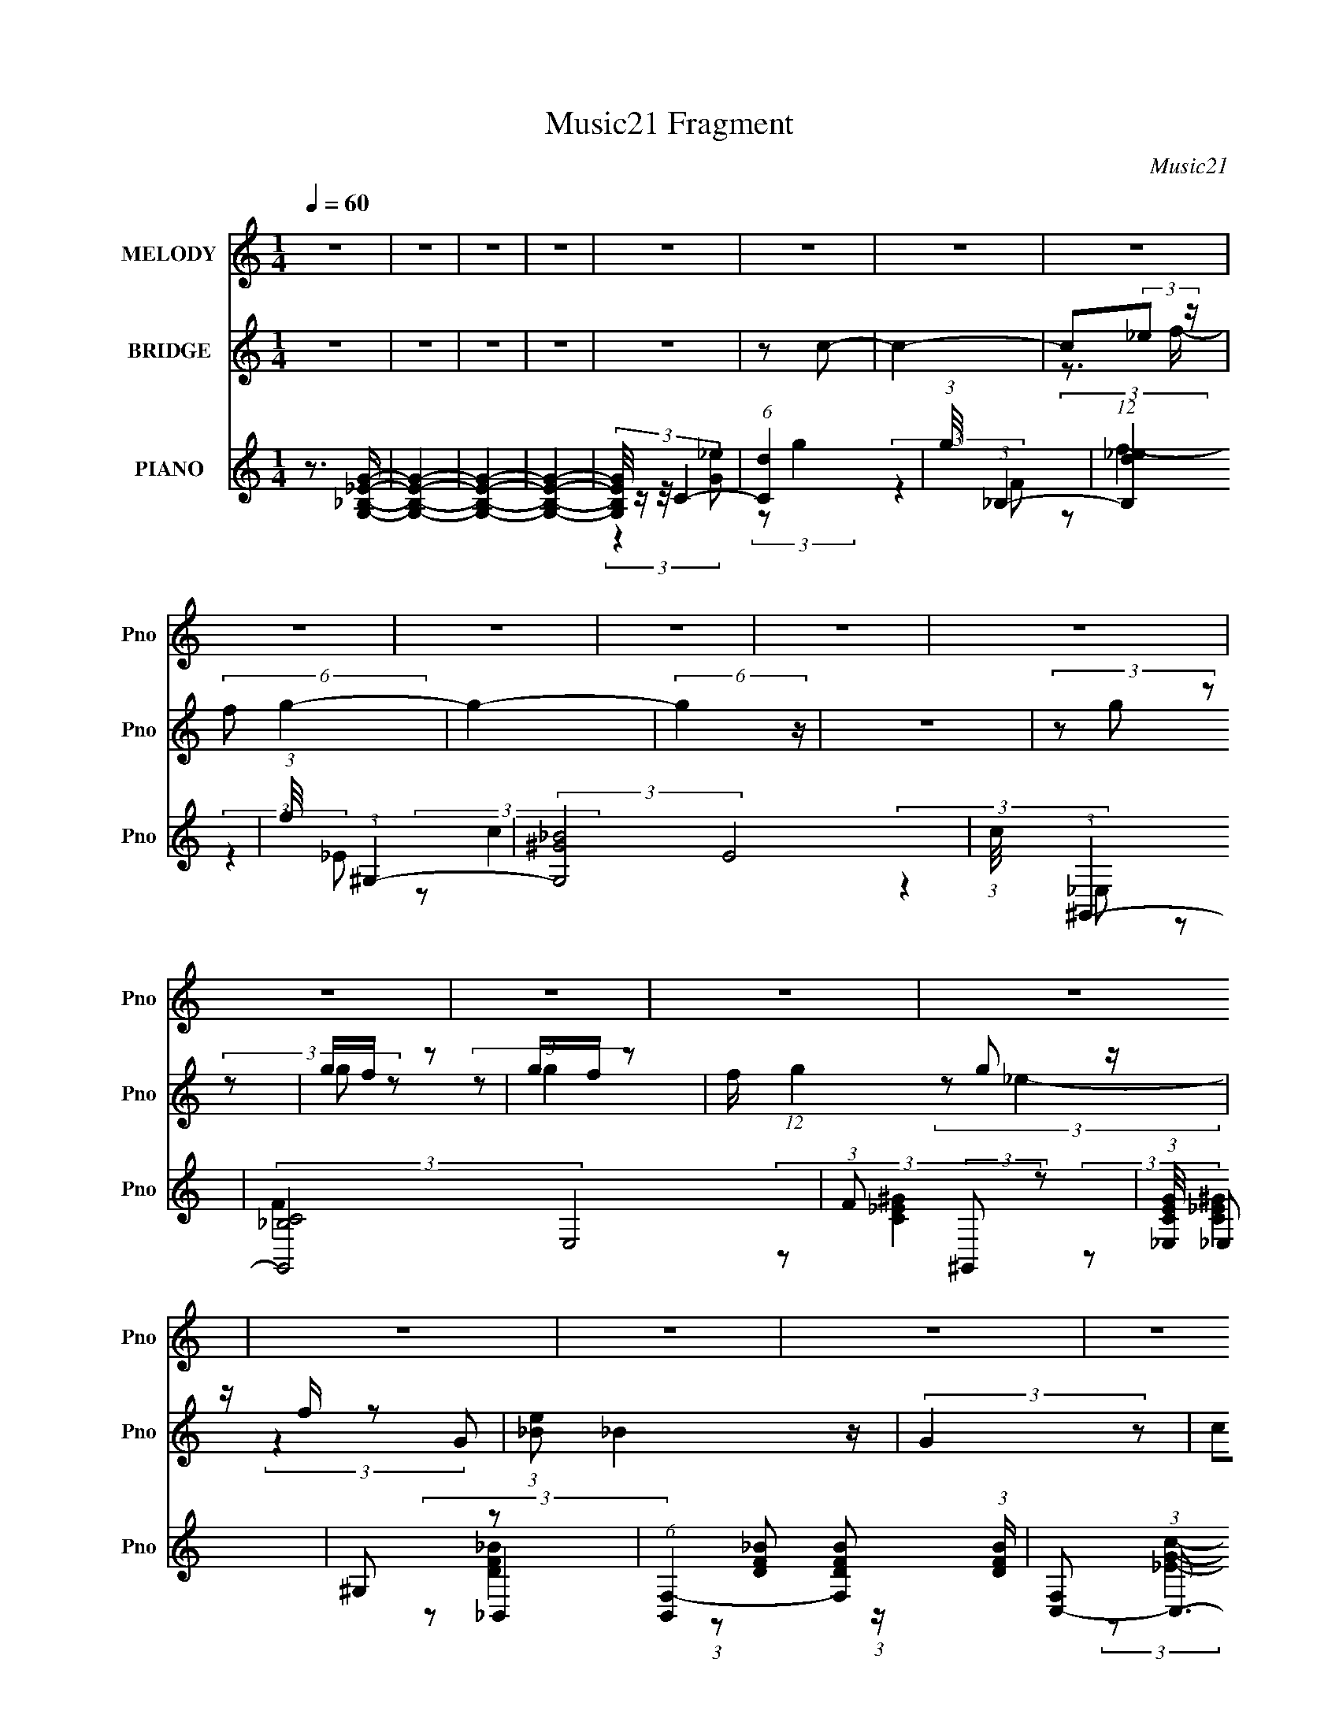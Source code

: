 X:1
T:Music21 Fragment
C:Music21
%%score 1 ( 2 3 ) ( 4 5 6 7 )
L:1/4
Q:1/4=60
M:1/4
I:linebreak $
K:none
V:1 treble nm="MELODY" snm="Pno"
L:1/8
V:2 treble nm="BRIDGE" snm="Pno"
V:3 treble 
V:4 treble nm="PIANO" snm="Pno"
L:1/8
V:5 treble 
L:1/8
V:6 treble 
V:7 treble 
V:1
 z2 | z2 | z2 | z2 | z2 | z2 | z2 | z2 | z2 | z2 | z2 | z2 | z2 | z2 | z2 | z2 | z2 | z2 | z2 | %19
 z2 | z2 | z2 | z2 | z2 | z2 | z2 | z2 | z2 | (3z g z | g/ f/ (3:2:2g z | g/ f/ (3:2:1g2- | %31
 (3:2:2g z2 | c/ g/ (3:2:2f f | f/ f/ (3:2:2f z | d/ _e (3:2:1c- | c2- | (3c/ z/ c'/-(3:2:2c'/ z | %37
 c'/ _b/ (3:2:2c' z | g/ _b (3:2:1f- | (3:2:2f2 z | _e/ f/ (3:2:2g z | (3^g=g z | (3:2:2f g2- | %43
 (3:2:1g G/ (3:2:2g z | _b/(3g z/4 f | (3z g z | _b/ g (3:2:1f- | (3:2:2f2 z | (3:2:2_e d2 c/- | %49
 c2- | (3:2:2c/4 z/ z3/2 | z2 | (3z g z | g/ f/ (3:2:2g z | g/ f/ (3:2:1g2- | (3:2:2g z2 | %56
 c/ g/ (3:2:2f f | f/ f/ (3:2:2f z | d/ _e (3:2:1c- | c2- | (3c/ z/ c'/-(3:2:2c'/ z | %61
 c'/ _b/ (3:2:2c' z | g/ _b (3:2:1f- | (3:2:2f2 z | _e/ f/ (3:2:2g z | (3^g=g z | (3:2:2f g2- | %67
 (3:2:2g/4 z/ G/ (3:2:2g z | _b/(3g z/4 f- | (3:2:2f/ z/4 G/ (3:2:2g z | _b/ g (3:2:1f- | %71
 (3:2:2f2 z | (3:2:1_e d z/ | _e (3:2:1c2- | (6:5:2c2 z/ | (3z g z | (3_bc' z | _b/^g z/ | %78
 g/(3g z/4 f- | (3:2:2f2 z | g/ ^g/ (3:2:2_b z | (3:2:1g f z/ | g/ f (3:2:1e- | (3:2:2e2 z | %84
 f/ g/ (3:2:2^g z | g/(3_e z/4 c | (3z ^g z | g/ _e (3:2:1f | (3z f z | g<g- | g z | (3z g z | %92
 (3_bc' z | _b/^g z/ | g/(3g z/4 f- | (3:2:2f2 g | g/ ^g/ (3:2:2b z | g/f z/ | (3:2:4g f z/4 _e- | %99
 (3:2:2e2 _e | f/ g/ (3:2:2^g z | g/ _e (3:2:1c- | (3c^g z | g/(3_e z/4 f- | %104
 (3:2:2f/ z/4 f/ f (3:2:1z/ | z/ _e3/2- | e2- | (12:7:2e2 z | z2 | z2 | z2 | z2 | z2 | z2 | z2 | %115
 z2 | z2 | z2 | z2 | z2 | z2 | z2 | z2 | z2 | z2 | z2 | z2 | z2 | z2 | z2 | z2 | z2 | z2 | z2 | %134
 (3z g z | g/ f/ (3:2:2g z | g/ f/ (3:2:1g2- | (3:2:2g z2 | c/ g/ (3:2:2f f | f/ f/ (3:2:2f z | %140
 d/ _e (3:2:1c- | c2- | (3c/ z/ c'/-(3:2:2c'/ z | c'/ _b/ (3:2:2c' z | g/ _b (3:2:1f- | %145
 (3:2:2f2 z | _e/ f/ (3:2:2g z | (3^g=g z | (3:2:2f g2- | (3:2:1g G/ (3:2:2g z | _b/(3g z/4 f | %151
 (3z g z | _b/ g (3:2:1f- | (3:2:2f2 z | (3:2:2_e d2 c/- | c2- | (3:2:2c/4 z/ z3/2 | z2 | (3z g z | %159
 g/ f/ (3:2:2g z | g/ f/ (3:2:1g2- | (3:2:2g z2 | c/ g/ (3:2:2f f | f/ f/ (3:2:2f z | %164
 d/ _e (3:2:1c- | c2- | (3c/ z/ c'/-(3:2:2c'/ z | c'/ _b/ (3:2:2c' z | g/ _b (3:2:1f- | %169
 (3:2:2f2 z | _e/ f/ (3:2:2g z | (3^g=g z | (3:2:2f g2- | (3:2:2g/4 z/ G/ (3:2:2g z | %174
 _b/(3g z/4 f- | (3:2:2f/ z/4 G/ (3:2:2g z | _b/ g (3:2:1f- | (3:2:2f2 z | (3:2:1_e d z/ | %179
 _e (3:2:1c2- | (6:5:2c2 z/ | (3z g z | (3_bc' z | _b/^g z/ | g/(3g z/4 f- | (3:2:2f2 z | %186
 g/ ^g/ (3:2:2_b z | (3:2:1g f z/ | g/ f (3:2:1e- | (3:2:2e2 z | f/ g/ (3:2:2^g z | g/(3_e z/4 c | %192
 (3z ^g z | g/ _e (3:2:1f | (3z f z | g<g- | g z | (3z g z | (3_bc' z | _b/^g z/ | g/(3g z/4 f- | %201
 (3:2:2f2 g | g/ ^g/ (3:2:2b z | g/f z/ | (3:2:4g f z/4 _e- | (3:2:2e2 _e | f/ g/ (3:2:2^g z | %207
 g/ _e (3:2:1c- | (3c^g z | g/(3_e z/4 f- | (3:2:2f/ z/4 f/ f (3:2:1z/ | z/ _e3/2- | e2- | %213
 e (3:2:2g z | (3_bc' z | _b/^g z/ | g/(3g z/4 f- | (3:2:2f2 z | g/ ^g/ (3:2:2_b z | (3:2:1g f z/ | %220
 g/ f (3:2:1e- | (3:2:2e2 z | f/ g/ (3:2:2^g z | g/(3_e z/4 c | (3z ^g z | g/ _e (3:2:1f | %226
 (3z f z | g<g- | g z | (3z g z | (3_bc' z | _b/^g z/ | g/(3g z/4 f- | (3:2:2f2 g | %234
 g/ ^g/ (3:2:2b z | g/f z/ | (3:2:4g f z/4 _e- | (3:2:2e2 _e | f/ g/ (3:2:2^g z | g/ _e (3:2:1c- | %240
 (3c^g z | g/(3_e z/4 f- | (3:2:2f/ z/4 f/ f (3:2:1z/ | z/ _e3/2- | e2- | (12:7:2e2 z/4 (3:2:1_e | %246
 f/ g/ (3:2:2^g z | g/ _e (3:2:1c | (3:2:2z ^g2 | g<_b- | b2- | b2- | (3:2:1_e b/ (3:2:1e2- | e2- | %254
 (3:2:2e z2 |] %255
V:2
 z | z | z | z | z | z/ c/- | c- | c/(3:2:2_e/ z/4 | (6:5:2f/ g- | g- | (6:5:2g z/4 | z | %12
 (3z/ g/ z/ | g/4f/4 z/ | g/4f/4 z/ | f/4 (12:7:1g g/ z/4 | z/4 f/4 z/ | (3:2:1[e_B]/ _B5/12 z/4 | %18
 (3:2:2G z/ | (3c/d/ z/ | (3_e/g/ z/ | g/4f/4 z/ | g/4f/4 z/ | (3:2:2g z/ | (3:2:2f/ _e | %25
 z/4 c3/4- | c- | c- | c/4 z3/4 | z | z | z | z | z | z | z | z | z | z | z | z | z | z | z | z | %45
 z | z | z | z | z/4 ^G,/4 (3:2:2z/4 G/ | (3:2:2F/ c- | (3:2:2c/8 z/4 (3:2:2z/8 _e/ (3:2:1z/ | %52
 (3:2:1f/g/ (3:2:1z/4 | z | z | z | z | z | z | z | z | z | z | z | z | z | z | z | z | z | z | z | %72
 (3z/ [d_e]/[de]/ | [d_e]/4[de]/4 (3:2:2z/4 [de]/ | (3:2:2d/ c- | (3:2:2c/ z | z | G/ z/ | g/ z/ | %79
 f | z | _B/ z/ | (3:2:2f/ e- | (3:2:2e/8 z/4 f/ z/4 | (3:2:2g/ ^g | z | z | _e/ z/ | _B/ z/ | %89
 (12:7:2G z/ | (3z/ g/ z/ | (3:2:1^g/_b/ (3:2:1z/4 | z | z | z | z | z | z | z | z | z | z | z | %103
 z | z | z | z | z | (3z/ _e/ z/ | ^c/<_e/- | e | ^f/ z/ | ^f/ z/ | b- | (3:2:2b/ z | %115
 ^c/ (3:2:2z/4 ^f/ | z/4 ^g/4 z/ | b- | (3b/^c'/ z/ | _b | (3:2:2^f/ ^g- | g | _b/4^g/4 z/ | g | %124
 _e/4^c/4 z/ | (6:5:1B _e/ (3:2:1z/4 | ^f- | (3^f/ f/ ^g/ (3:2:1z/ | ^g/4^f/4 z/ | b- | %130
 (3:2:2b z/ | (3:2:2z _e/ | ^g/<_e/- | e- | e/4 z3/4 | z | z | z | z | z | z | z | z | z | z | z | %146
 z | z | z | z | z | z | z | z | z | z | (3:2:2z/ c- | (3:2:2c/8 z/4 (3:2:2z/8 _e/ (3:2:1z/ | %158
 (3:2:1f/g/ (3:2:1z/4 | z | z | z | z | z | z | z | z | z | z | z | z | z | z | z | z | z | z | z | %178
 z | z | z | z | z | z | z | z | z | z | z | z | z | z | z | z | z | z | (3z/ g/ z/ | %197
 (3:2:1^g/_b/ (3:2:1z/4 | z | z | z | z | z | z | z | z | z | z | z | z | z | z | z | z | z | z | %216
 z | z | z | z | z | z | z | z | z | z | z | z | (3z/ g/ z/ | (3:2:1^g/_b/ (3:2:1z/4 |] %230
V:3
 x | x | x | x | x | x | x | z3/4 f/4- | x13/12 | x | x | x | x | (3z/ g/ z/ | (3:2:2z/ g- | %15
 x19/12 | (3:2:2z/ _e- | (3:2:2z G/- | x | x | x | (3z/ g/ z/ | (3:2:2z/ g- | x | x | x | x | x | %28
 x | x | x | x | x | x | x | x | x | x | x | x | x | x | x | x | x | x | x | x | x | (3z/ G,/ z/ | %50
 x | x | x | x | x | x | x | x | x | x | x | x | x | x | x | x | x | x | x | x | x | x | x | %73
 (3z/ [d_e]/ z/ | (3:2:2_e/ z | x | x | (3z/ c/ z/ | (3:2:2z/ f- | x | x | (3:2:2z/ G | x | %83
 (3:2:2z g/- | x | x | x | (3:2:2z/ d | (3:2:2z/ G- | x | x | x | x | x | x | x | x | x | x | x | %100
 x | x | x | x | x | x | x | x | x | x | x | (3:2:2z/ ^g | (3:2:2z/ _b- | x | x | (3z/ _e/ z/ | %116
 (3:2:2z/ _b- | x | x | x | x | x | (3:2:2z/ g- | x | (3:2:2z/ B- | x3/2 | x | x4/3 | %128
 (3:2:2z/ _b- | x | x | x | x | x | x | x | x | x | x | x | x | x | x | x | x | x | x | x | x | x | %150
 x | x | x | x | x | x | x | x | x | x | x | x | x | x | x | x | x | x | x | x | x | x | x | x | %174
 x | x | x | x | x | x | x | x | x | x | x | x | x | x | x | x | x | x | x | x | x | x | x | x | %198
 x | x | x | x | x | x | x | x | x | x | x | x | x | x | x | x | x | x | x | x | x | x | x | x | %222
 x | x | x | x | x | x | x | x |] %230
V:4
 z3/2 [G,_B,_EG]/- | [G,B,EG]2- | [G,B,EG]2- | [G,B,EG]2- | (3:2:4[G,B,EG]/4 z/ z/4 C2- | %5
 (6:5:1[Cd]2 x/3 | (3:2:1g/4 x/ (3:2:1_B,2- | (12:7:1[B,_ed]2 x5/6 | (3:2:1f/4 x/ (3:2:1^G,2- | %9
 (3:2:2[G,_B^G]4 E4 | (3:2:1c/4 x/ (3:2:1^G,,2- | (3:2:2[G,,C_B,]4 E,4 | (3:2:1F (3:2:2^G,, z | %13
 (3:2:1[CEG_E,]/4 _E,11/6 | ^G, z | (6:5:1[B,,F,-]2 [F,-DFB]/3 (3:2:1[DFB]/ | %16
 [F,C,-] (3:2:1C,3/2- | (24:17:2[C,G,-]8 [EGc] | [G,C]4 (3:2:1[EGc] | (3C z C | (3:2:2_B,, ^G,,2- | %21
 (6:5:1[G,,_E,-]2 [_E,-CEG]/3 (3:2:1[CEG]/ | [E,^G,] z | (6:5:1[B,,F,-]2 [F,-DFB]/3 (3:2:1[DFB]/ | %24
 [F,_B,] z | (48:37:2[C,G,-]8 [EGc] | (12:7:2[G,C-]8 [EGc] | C2- [EGc]2- | %28
 (3:2:2C [EGcC,-]/4 (3:2:1C,7/4- | [C,G,]2 (3:2:1[EGc] | (3:2:2z [^G,,C_E^G]2- | [G,,CEG]2- | %32
 (3:2:2[G,,CEG]/4 z/ (3:2:2z/4 [_B,,DF_B]2- | (6:5:2[B,,DFB]2 z/ | (3:2:2z C,2- | %35
 (24:13:2[C,C]4 G,4 | (3:2:1G (3:2:1^G,,2- | (24:13:2[G,,^G,]4 E,4 | (3:2:1G (3:2:1_B,,2- | %39
 (6:5:1[B,,_B,]2 [_B,F,]/3 (12:11:1F,18/11 | (3:2:1F (3:2:1_E,,2- | %41
 (6:5:1[E,,_B,,]2 [_B,,G,B,E]/3 (3:2:1[G,B,E]/ | _E, z | [G,,D,]2 (3:2:1[B,DG] | (3:2:2z ^G,,2- | %45
 (6:5:1[G,,^G,]2 [^G,E,]/3 E,5/3 | (3:2:2z _B,,2- | [B,,_B,-]2 (12:7:1F,4 | %48
 B,/ (3:2:1[DFB]/4 (3:2:1C,2- | (6:5:2[C,G,-]8 [EGc]/4 | G,2- (3:2:2[EGc]/4 [c_e]2- | %51
 G,2- (3:2:2[ce]/4 [c_e] | [G,cf] (3:2:2z/ G,- | (12:11:2[G,C]2 C,2 | [_EGc] (3:2:2z/ _E,- | %55
 (24:17:2[E,^G,G,-]4 G,,4 | (3:2:1[G,C_E^G] (3:2:1_B,,2- | (6:5:3[B,,_B,B,-]2 [B,-F,]/ F,7/2 | %58
 (3:2:1B, (3:2:1C,2- | [C,C^G]2 G,2 | (3:2:2z ^G,,2- | (6:5:1[G,,_E,]2 [_E,CEG]/3 | %62
 (3:2:2z _B,,2- | (6:5:1[B,,F,]2 [F,DFB]/3 (3:2:1[DFB]/ | (3:2:2[_bb] _E,,2- | %65
 (3:2:1[E,,_B,,]2 [_B,,G,B,E]2/3 | (3:2:2z G,,2- | [G,,D,]2 (3:2:1[B,D] | (3:2:2z ^G,,2- | %69
 [G,,^G,]2 (3:2:1E,4 | (6:5:1[GC] (3C/ z/4 F,- | (3:2:2[F,_B,-]4 B,,4 | %72
 B,/ (3:2:1[DFC,-] (3:2:1C,5/4- | (3:2:1[C,G,-]2 [G,-EG]2/3 | (3:2:2G, [EG]/4 [C,_EGc]/ (6:5:1z | %75
 (3z [G,,_B,DG] z | (3:2:2[G,,_B,DG] ^G,,2- | (6:5:1[G,,_E,-]2 [_E,-CEG]/3 | %78
 (3:2:1[E,^G,] ^G,/3 z | (6:5:2[B,,F,]2 [DFB] | (3:2:2z G,,2- | %81
 (6:5:1[G,,D,]2 [D,B,DG]/3 (3:2:1[B,DG]/ | G, z | [C,G,-]2 | G,/ (3:2:1[cgF,,-] (3:2:1F,,5/4- | %85
 (6:5:1[F,,C,]2 [C,G,CF]/3 | F, z | (6:5:1[B,,F,]2 [F,DFB]/3 | (3:2:2z _E,,2- | %89
 (3:2:2[E,,_B,,-]4 [G,B,E] | [B,,G,,-] (3:2:1[G,,-G,B,E]3/2 | (6:5:1[G,,D,-]2 [D,-B,DG]/3 | %92
 [D,G,] z | (6:5:1[G,,_E,-]2 [_E,-CE]/3 (3:2:1[CE]/ | [E,^G,] z | (6:5:2[B,,F,]2 [DFB]/4 x/6 | %96
 (3:2:2z [G,,D,G,]2- | (12:7:1[G,,D,G,B,,]2 [B,,B,D]5/6 | G, z | (6:5:1[C,G,]2 [G,EGc]/3 | C z | %101
 (6:5:2[F,C]2 [Gcf]/4 x/6 | (3:2:2z _B,,2- | (6:5:2[B,,F,]2 [DFB] | (3:2:2z _E,,2- | %105
 (48:31:2[E,,_B,,-]8 [G,B,E] | [B,,_E,-]3 | E, (3:2:1[G,B,E]/4 z | (3:2:2z [_E,_B]2 | %109
 (3:2:1[B,_E]/ _E/3<^G/3 (3:2:2z/ ^F,- | (3:2:1[F,B,]/ (3:2:1B,/^C, (3:2:1z/ | %111
 [^CC]/^G,/ (3:2:2z/ C, | _E, (3:2:2z/ _B,- | (3:2:1[B,_E]/ _E/3<^G/3 (3:2:2z/ ^F,- | %114
 (3:2:1[F,B,^F] (3:2:1^C,2- | (3:2:1[C,^C]/4 [^CG]5/6 G/6 (3:2:1[G,_B,-] (3:2:1_B,/4- | %116
 (3:2:1[B,_E]/ _E2/3 z | (6:5:1[B,,^F,-]2 [^F,-FB]/3 (3:2:1[FB]/ | [F,B,] z | %119
 [C,^G,]2 (3:2:1[FGc]/4 | (3:2:2^C _B,,2- | (6:5:1[B,,F,]2 [F,CFB]/3 | (3:2:2_B, _E,2- | %123
 (6:5:1[E,_B,-]2 [_B,-GBe]/3 | [B,G,]/ (3:2:1[G,E]/4 [E^G,-]5/6 (3:2:1^G,3/4- | %125
 (6:5:1[G,_E]2 [_EBeg]/3 | (3:2:2z ^C,2- | (6:5:1[C,^G,]2 [^G,FGc]/3 | (3:2:2z _B,,2- | %129
 (3:2:2[B,,F,-]16 [DFB]/4 | F,2- D,2- B,2- (3:2:2[DFB]/4 [DF_B]2- | %131
 F,2- D,2- B,2- (3:2:2[DFB]/4 [DF_B]2- | F,2- D,2- (3B, [DFB]/4 [_B,DF_B]2- | F,2- D,2- [B,DFB]2- | %134
 [F,C,-] (3:2:2[C,-D,]3/2 (1:1:1[B,DFB] | [C,G,]2 (3:2:1[EGc] | (3:2:2z [^G,,C_E^G]2- | %137
 [G,,CEG]2- | (3:2:2[G,,CEG]/4 z/ (3:2:2z/4 [_B,,DF_B]2- | (6:5:2[B,,DFB]2 z/ | (3:2:2z C,2- | %141
 (24:13:2[C,C]4 G,4 | (3:2:1G (3:2:1^G,,2- | (24:13:2[G,,^G,]4 E,4 | (3:2:1G (3:2:1_B,,2- | %145
 (6:5:1[B,,_B,]2 [_B,F,]/3 (12:11:1F,18/11 | (3:2:1F (3:2:1_E,,2- | %147
 (6:5:1[E,,_B,,]2 [_B,,G,B,E]/3 (3:2:1[G,B,E]/ | _E, z | [G,,D,]2 (3:2:1[B,DG] | (3:2:2z ^G,,2- | %151
 (6:5:1[G,,^G,]2 [^G,E,]/3 E,5/3 | (3:2:2z _B,,2- | [B,,_B,-]2 (12:7:1F,4 | %154
 B,/ (3:2:1[DFB]/4 (3:2:1C,2- | (6:5:2[C,G,-]8 [EGc]/4 | G,2- (3:2:2[EGc]/4 [c_e]2- | %157
 G,2- (3:2:2[ce]/4 [c_e] | [G,cf] (3:2:2z/ G,- | (12:11:2[G,C]2 C,2 | [_EGc] (3:2:2z/ _E,- | %161
 (24:17:2[E,^G,G,-]4 G,,4 | (3:2:1[G,C_E^G] (3:2:1_B,,2- | (6:5:3[B,,_B,B,-]2 [B,-F,]/ F,7/2 | %164
 (3:2:1B, (3:2:1C,2- | [C,C^G]2 G,2 | (3:2:2z ^G,,2- | (6:5:1[G,,_E,]2 [_E,CEG]/3 | %168
 (3:2:2z _B,,2- | (6:5:1[B,,F,]2 [F,DFB]/3 (3:2:1[DFB]/ | (3:2:2[_bb] _E,,2- | %171
 (3:2:1[E,,_B,,]2 [_B,,G,B,E]2/3 | (3:2:2z G,,2- | [G,,D,]2 (3:2:1[B,D] | (3:2:2z ^G,,2- | %175
 [G,,^G,]2 (3:2:1E,4 | (6:5:1[GC] (3C/ z/4 F,- | (3:2:2[F,_B,-]4 B,,4 | %178
 B,/ (3:2:1[DFC,-] (3:2:1C,5/4- | (3:2:1[C,G,-]2 [G,-EG]2/3 | (3:2:2G, [EG]/4 [C,_EGc]/ (6:5:1z | %181
 (3z [G,,_B,DG] z | (3:2:2[G,,_B,DG] ^G,,2- | (6:5:1[G,,_E,-]2 [_E,-CEG]/3 | %184
 (3:2:1[E,^G,] ^G,/3 z | (6:5:2[B,,F,]2 [DFB] | (3:2:2z [_E,,_B,DG]2- | %187
 (3:2:1[E,,B,DGD,] [D,G,,]4/3 (6:5:1G,,2/5 | G, z | [C,G,-]2 | G,/ (3:2:1[cgF,,-] (3:2:1F,,5/4- | %191
 (6:5:1[F,,C,]2 [C,G,CF]/3 | F, z | (6:5:1[B,,F,]2 [F,DFB]/3 | (3:2:2z _E,,2- | %195
 (3:2:2[E,,_B,,-]4 [G,B,E] | [B,,G,,-] (3:2:1[G,,-G,B,E]3/2 | (6:5:1[G,,D,-]2 [D,-B,DG]/3 | %198
 [D,G,] z | (6:5:1[G,,_E,-]2 [_E,-CE]/3 (3:2:1[CE]/ | [E,^G,] z | (6:5:2[B,,F,]2 [DFB]/4 x/6 | %202
 (3:2:2z [G,,D,G,]2- | (12:7:1[G,,D,G,B,,]2 [B,,B,D]5/6 | G, z | (6:5:1[C,G,]2 [G,EGc]/3 | C z | %207
 (6:5:2[F,C]2 [Gcf]/4 x/6 | (3:2:2z _B,,2- | (6:5:2[B,,F,]2 [DFB] | (3:2:2z _E,,2- | %211
 (48:31:2[E,,_B,,-]8 [G,B,E] | [B,,_E,-]3 | E, (3:2:2[G,B,E]/4 [G,,_B,DG] (3:2:1z | %214
 (3:2:2[G,,_B,DG] ^G,,2- | (6:5:1[G,,_E,-]2 [_E,-CEG]/3 | (3:2:1[E,^G,] ^G,/3 z | %217
 (6:5:2[B,,F,]2 [DFB] | (3:2:2z [_E,,_B,DG]2- | (3:2:1[E,,B,DGD,] [D,G,,]4/3 (6:5:1G,,2/5 | G, z | %221
 [C,G,-]2 | G,/ (3:2:1[cgF,,-] (3:2:1F,,5/4- | (6:5:1[F,,C,]2 [C,G,CF]/3 | F, z | %225
 (6:5:1[B,,F,]2 [F,DFB]/3 | (3:2:2z _E,,2- | (3:2:2[E,,_B,,-]4 [G,B,E] | %228
 [B,,G,,-] (3:2:1[G,,-G,B,E]3/2 | (6:5:1[G,,D,-]2 [D,-B,DG]/3 | [D,G,] z | %231
 (6:5:1[G,,_E,-]2 [_E,-CE]/3 (3:2:1[CE]/ | [E,^G,] z | (6:5:2[B,,F,]2 [DFB]/4 x/6 | %234
 (3:2:2z [G,,D,G,]2- | (12:7:1[G,,D,G,B,,]2 [B,,B,D]5/6 | G, z | (6:5:1[C,G,]2 [G,EGc]/3 | C z | %239
 (6:5:2[F,C]2 [Gcf]/4 x/6 | (3:2:2z _B,,2- | (6:5:2[B,,F,]2 [DFB] | (3:2:2z _E,,2- | %243
 (48:31:2[E,,_B,,-]8 [G,B,E] | [B,,_E,-]3 | E, (3:2:1[G,B,E]/4 z | (3:2:2z [^C,^C_E^c]2- | %247
 (3:2:2[C,CEc]/4 z/ (3:2:1z/4 [C,_E_B] (3:2:1z/ | (3:2:2z [B,,F,^G,]2- | %249
 (3:2:2[B,,F,G,]/4 z/ (3:2:2z/4 [_B,,F,_B,]2- | [B,,F,B,]2- | [B,,F,B,]2- | %252
 (12:7:2[B,,F,B,]2 _E,2- | (6:5:1[E,F_B,B,]2 (3:2:1B,/ | (3:2:1[GF] (3:2:1_E,2- | %255
 (24:13:1[E,F_B,B,]4 | (3:2:2F _E,2- | (3:2:2[E,fg_B-]4 B,2 | (3:2:1B/ x/6 f3/2- | %259
 [f_B,-]7/2 (48:29:1[E,Beg]8 | B,2- E2- | B, (3:2:1E z |] %262
V:5
 x2 | x2 | x2 | x2 | (3:2:2z2 [G_e] | (3:2:2z g2- | (3:2:2z2 F | (3:2:2z f2- | (3:2:2z2 _E- | %9
 (3:2:2z c2- x7/2 | (3:2:2z2 _E,- | (3:2:2z F2- x7/2 | (3:2:2z [C_E^G]2- | (3:2:2z [C_E^G]2 | %14
 (3:2:2z _B,,2- | (3:2:1z [DF_B] (3:2:1z/ x/3 | (3:2:2z [_EGc]2- | (3:2:2z [_EGc]2- x13/3 | %18
 (3:2:2z [_EGc]2 x8/3 | z/ [_EGc] z/ | (3:2:2z [C_E^G]2- | (3:2:2z [C_E^G]2 x/3 | (3:2:2z _B,,2- | %23
 (3:2:2z [DF_B]2 x/3 | (3:2:2z C,2- | (3:2:2z [_EGc]2- x29/6 | (3:2:2z [_EGc]2- x10/3 | x4 | %28
 (3:2:2z [_EGc]2- | (3:2:1z [_EGc] (3:2:1z/ x2/3 | x2 | x2 | x2 | x2 | (3:2:2z2 G,- | %35
 z/ (3D z/4 G- x17/6 | (3:2:2z2 _E,- | z/ (3:2:2C z x17/6 | (3:2:2z2 F,- | z/ (3:2:2D z x3/2 | %40
 (3:2:2z [G,_B,_E]2- | (3:2:2z [G,_B,_E]2 x/3 | (3:2:2z G,,2- | (3:2:1z [B,DG] (3:2:1z/ x2/3 | %44
 (3z [C_E^G]_E,- | z/ C/ z x5/3 | (3:2:2z2 F,- | z/ D/ z x7/3 | (3:2:2z [_EGc]2- | %49
 (3:2:2z [_EGc]2- x29/6 | x7/2 | x17/6 | (3:2:2z C,2- | z/ [_EGc]3/2 x3/2 | (3:2:2z ^G,,2- | %55
 z/ [C_E^G] z/ x3 | (3:2:2z [DF_B]2 | z/ [DF_B]3/2 x7/3 | (3:2:2z2 G,- | f/(3_e z/4 c x2 | %60
 (3:2:2z [C_E^G]2- | (3:2:1z [C_E^G] (3:2:1z/ | (3:2:2z [DF_B]2- | (3z [DF_B_b][f'_e'] x/3 | %64
 (3:2:2z [G,_B,_E]2- | (3:2:1z [G,_B,_E] (3:2:1z/ | (3:2:2z [B,D]2- | %67
 (3:2:1z [B,DG] (3:2:1z/ x2/3 | (3:2:2z2 _E,- | C/ (3:2:2C2 z/4 x8/3 | (3:2:2z _B,,2- | %71
 z/ D z/ x17/6 | (3:2:2z [_EG]2- | (3:2:2z [_EG]2- | x13/6 | x2 | (3:2:2z [C_E^G]2- | %77
 (3:2:2z [C_E^G]2 | z/ [DF]/ z | (3:2:1z [DF_B] (3:2:1z/ x/3 | (3:2:2z [_B,DG]2- | %81
 (3:2:2z [_B,DG]2 x/3 | (3:2:2z C,2- | z/ (3[cf] z/4 [cg]- | (3:2:2z [^G,CF]2- | (3:2:2z [^G,CF]2 | %86
 (3:2:2G, _B,,2- | (3:2:1z [DF_B] (3:2:1z/ | (3:2:2z [G,_B,_E]2- | (3:2:2z [G,_B,_E]2- x4/3 | %90
 (3:2:2z [B,DG]2- | (3z [B,DG] z | (3:2:2z ^G,,2- | z/ ^G/ z x/3 | (3:2:2z _B,,2- | %95
 (3:2:1z [DF_B] (3:2:1z/ | (3:2:2z [B,D]2- | (3z [B,DG] z | (3:2:2z C,2- | (3:2:2z [_EGc]2 | %100
 (3:2:2z F,2- | (3:2:1z [^Gcf] (3:2:1z/ | (3:2:2z [DF_B]2- | (3:2:1z [DF_B] (3:2:1z/ x/3 | %104
 (3:2:2z [G,_B,_E]2- | (3:2:2z [G,_B,_E]2 x23/6 | (3:2:2z [G,_B,_E]2- x | x13/6 | (3:2:2z2 _B,- | %109
 (3:2:1z [B,,^F] (3:2:1z/ | z/ (3^F z/4 [^G,_E] | (3:2:1z [^G,,_B,] (3:2:1z/ | %112
 (3:2:1z [_E,_e] (3:2:1z/ | (3:2:1z B,, (3:2:1z/ | z/ ^G3/2- | (3:2:1z _E, (3:2:1z/ | %116
 (3:2:2[^F_B] B,,2- | (3:2:2z [_E^FB]2 x/3 | (3:2:2z ^C,2- | (3:2:2z [F^G^c]2 x/6 | %120
 (3:2:2z [^CF_B]2- | (3:2:2z [^CF_B]2 | (3:2:2z [G_B_e]2- | z/ _E3/2- | (3:2:2z [B_e^g]2- | %125
 (3:2:1z [B_e^g] (3:2:1z/ | (3:2:2z [F^G^c]2- | (3:2:1z [F^G^c] (3:2:1z/ | (3:2:2z [DF_B]2- | %129
 z/ D,3/2- x53/6 | x15/2 | x15/2 | x37/6 | x6 | (3:2:2z [_EGc]2- x2/3 | %135
 (3:2:1z [_EGc] (3:2:1z/ x2/3 | x2 | x2 | x2 | x2 | (3:2:2z2 G,- | z/ (3D z/4 G- x17/6 | %142
 (3:2:2z2 _E,- | z/ (3:2:2C z x17/6 | (3:2:2z2 F,- | z/ (3:2:2D z x3/2 | (3:2:2z [G,_B,_E]2- | %147
 (3:2:2z [G,_B,_E]2 x/3 | (3:2:2z G,,2- | (3:2:1z [B,DG] (3:2:1z/ x2/3 | (3z [C_E^G]_E,- | %151
 z/ C/ z x5/3 | (3:2:2z2 F,- | z/ D/ z x7/3 | (3:2:2z [_EGc]2- | (3:2:2z [_EGc]2- x29/6 | x7/2 | %157
 x17/6 | (3:2:2z C,2- | z/ [_EGc]3/2 x3/2 | (3:2:2z ^G,,2- | z/ [C_E^G] z/ x3 | (3:2:2z [DF_B]2 | %163
 z/ [DF_B]3/2 x7/3 | (3:2:2z2 G,- | f/(3_e z/4 c x2 | (3:2:2z [C_E^G]2- | %167
 (3:2:1z [C_E^G] (3:2:1z/ | (3:2:2z [DF_B]2- | (3z [DF_B_b][f'_e'] x/3 | (3:2:2z [G,_B,_E]2- | %171
 (3:2:1z [G,_B,_E] (3:2:1z/ | (3:2:2z [B,D]2- | (3:2:1z [B,DG] (3:2:1z/ x2/3 | (3:2:2z2 _E,- | %175
 C/ (3:2:2C2 z/4 x8/3 | (3:2:2z _B,,2- | z/ D z/ x17/6 | (3:2:2z [_EG]2- | (3:2:2z [_EG]2- | %180
 x13/6 | x2 | (3:2:2z [C_E^G]2- | (3:2:2z [C_E^G]2 | z/ [DF]/ z | (3:2:1z [DF_B] (3:2:1z/ x/3 | %186
 (3:2:2z G,,2- | (3:2:2z [_B,DG]2 x/3 | (3:2:2z C,2- | z/ (3[cf] z/4 [cg]- | (3:2:2z [^G,CF]2- | %191
 (3:2:2z [^G,CF]2 | (3:2:2G, _B,,2- | (3:2:1z [DF_B] (3:2:1z/ | (3:2:2z [G,_B,_E]2- | %195
 (3:2:2z [G,_B,_E]2- x4/3 | (3:2:2z [B,DG]2- | (3z [B,DG] z | (3:2:2z ^G,,2- | z/ ^G/ z x/3 | %200
 (3:2:2z _B,,2- | (3:2:1z [DF_B] (3:2:1z/ | (3:2:2z [B,D]2- | (3z [B,DG] z | (3:2:2z C,2- | %205
 (3:2:2z [_EGc]2 | (3:2:2z F,2- | (3:2:1z [^Gcf] (3:2:1z/ | (3:2:2z [DF_B]2- | %209
 (3:2:1z [DF_B] (3:2:1z/ x/3 | (3:2:2z [G,_B,_E]2- | (3:2:2z [G,_B,_E]2 x23/6 | %212
 (3:2:2z [G,_B,_E]2- x | x5/2 | (3:2:2z [C_E^G]2- | (3:2:2z [C_E^G]2 | z/ [DF]/ z | %217
 (3:2:1z [DF_B] (3:2:1z/ x/3 | (3:2:2z G,,2- | (3:2:2z [_B,DG]2 x/3 | (3:2:2z C,2- | %221
 z/ (3[cf] z/4 [cg]- | (3:2:2z [^G,CF]2- | (3:2:2z [^G,CF]2 | (3:2:2G, _B,,2- | %225
 (3:2:1z [DF_B] (3:2:1z/ | (3:2:2z [G,_B,_E]2- | (3:2:2z [G,_B,_E]2- x4/3 | (3:2:2z [B,DG]2- | %229
 (3z [B,DG] z | (3:2:2z ^G,,2- | z/ ^G/ z x/3 | (3:2:2z _B,,2- | (3:2:1z [DF_B] (3:2:1z/ | %234
 (3:2:2z [B,D]2- | (3z [B,DG] z | (3:2:2z C,2- | (3:2:2z [_EGc]2 | (3:2:2z F,2- | %239
 (3:2:1z [^Gcf] (3:2:1z/ | (3:2:2z [DF_B]2- | (3:2:1z [DF_B] (3:2:1z/ x/3 | (3:2:2z [G,_B,_E]2- | %243
 (3:2:2z [G,_B,_E]2 x23/6 | (3:2:2z [G,_B,_E]2- x | x13/6 | x2 | x2 | x2 | x2 | x2 | x2 | %252
 (3:2:2z2 _B, x/ | (3:2:2z G2- | (3:2:2z2 _B, | (3:2:1z G (3:2:1z/ x/6 | (3:2:2z2 _B,- | %257
 z/ (3:2:2_B z x2 | (3:2:2z2 [_E,_B_eg]- | (3:2:2z _E2- x19/3 | x4 | x8/3 |] %262
V:6
 x | x | x | x | x | x | x | x | x | x11/4 | x | x11/4 | x | x | (3:2:2z/ [DF_B]- | x7/6 | x | %17
 x19/6 | x7/3 | x | x | x7/6 | (3:2:2z/ [DF_B]- | x7/6 | (3:2:2z/ [_EGc]- | x41/12 | x8/3 | x2 | %28
 x | x4/3 | x | x | x | x | x | (3z/ _E/ z/ x17/12 | x | (3:2:2z/ G- x17/12 | x | %39
 (3:2:2z/ F- x3/4 | x | x7/6 | (3:2:2z/ [B,DG]- | x4/3 | x | (3:2:1z/ [C_E^G]/ (3:2:1z/4 x5/6 | x | %47
 (3:2:2z/ [DF_B]- x7/6 | x | x41/12 | x7/4 | x17/12 | x | x7/4 | x | x5/2 | (3:2:2z F,/- | x13/6 | %58
 x | x2 | x | x | x | (3z/ _e'/ z/ x/6 | x | x | (3z/ G/ z/ | x4/3 | x | (3:2:2z G/- x4/3 | x | %71
 (3:2:2z [DF]/- x17/12 | x | x | x13/12 | x | x | x | (3:2:2z/ _B,,- | x7/6 | x | x7/6 | %82
 (3z/ [ce]/ z/ | (3:2:1z/ [E,C]/ (3:2:1z/4 | x | x | (3:2:2z/ [DF_B]- | x | x | x5/3 | x | x | %92
 (3:2:2z/ [C_E]- | (3:2:2z/ [C_E^G] x/6 | (3:2:2z/ [DF_B]- | x | (3:2:2z/ G | x | %98
 (3:2:2z/ [_EGc]- | x | (3:2:2z/ [^Gcf]- | x | x | x7/6 | x | x35/12 | x3/2 | x13/12 | x | x | %110
 (3z/ F/ z/ | x | x | (3z/ _B/^G/ | (3:2:2z ^G,/- | x | (3z/ _E/ z/ | x7/6 | (3:2:2z/ [F^G^c]- | %119
 x13/12 | x | x | x | (3:2:2z/ [G_B_e] | x | x | x | x | x | (3:2:2z/ _B,- x53/12 | x15/4 | x15/4 | %132
 x37/12 | x3 | x4/3 | x4/3 | x | x | x | x | x | (3z/ _E/ z/ x17/12 | x | (3:2:2z/ G- x17/12 | x | %145
 (3:2:2z/ F- x3/4 | x | x7/6 | (3:2:2z/ [B,DG]- | x4/3 | x | (3:2:1z/ [C_E^G]/ (3:2:1z/4 x5/6 | x | %153
 (3:2:2z/ [DF_B]- x7/6 | x | x41/12 | x7/4 | x17/12 | x | x7/4 | x | x5/2 | (3:2:2z F,/- | x13/6 | %164
 x | x2 | x | x | x | (3z/ _e'/ z/ x/6 | x | x | (3z/ G/ z/ | x4/3 | x | (3:2:2z G/- x4/3 | x | %177
 (3:2:2z [DF]/- x17/12 | x | x | x13/12 | x | x | x | (3:2:2z/ _B,,- | x7/6 | x | x7/6 | %188
 (3z/ [ce]/ z/ | (3:2:1z/ [E,C]/ (3:2:1z/4 | x | x | (3:2:2z/ [DF_B]- | x | x | x5/3 | x | x | %198
 (3:2:2z/ [C_E]- | (3:2:2z/ [C_E^G] x/6 | (3:2:2z/ [DF_B]- | x | (3:2:2z/ G | x | %204
 (3:2:2z/ [_EGc]- | x | (3:2:2z/ [^Gcf]- | x | x | x7/6 | x | x35/12 | x3/2 | x5/4 | x | x | %216
 (3:2:2z/ _B,,- | x7/6 | x | x7/6 | (3z/ [ce]/ z/ | (3:2:1z/ [E,C]/ (3:2:1z/4 | x | x | %224
 (3:2:2z/ [DF_B]- | x | x | x5/3 | x | x | (3:2:2z/ [C_E]- | (3:2:2z/ [C_E^G] x/6 | %232
 (3:2:2z/ [DF_B]- | x | (3:2:2z/ G | x | (3:2:2z/ [_EGc]- | x | (3:2:2z/ [^Gcf]- | x | x | x7/6 | %242
 x | x35/12 | x3/2 | x13/12 | x | x | x | x | x | x | x5/4 | x | x | x13/12 | (3:2:2z _B/ | x2 | %258
 x | x25/6 | x2 | x4/3 |] %262
V:7
 x | x | x | x | x | x | x | x | x | x11/4 | x | x11/4 | x | x | x | x7/6 | x | x19/6 | x7/3 | x | %20
 x | x7/6 | x | x7/6 | x | x41/12 | x8/3 | x2 | x | x4/3 | x | x | x | x | x | x29/12 | x | %37
 x29/12 | x | x7/4 | x | x7/6 | x | x4/3 | x | x11/6 | x | x13/6 | x | x41/12 | x7/4 | x17/12 | x | %53
 x7/4 | x | x5/2 | x | x13/6 | x | x2 | x | x | x | x7/6 | x | x | x | x4/3 | x | x7/3 | x | %71
 x29/12 | x | x | x13/12 | x | x | x | (3:2:2z/ [DF_B]- | x7/6 | x | x7/6 | x | x | x | x | x | x | %88
 x | x5/3 | x | x | (3:2:2z/ ^G | x7/6 | x | x | x | x | x | x | x | x | x | x7/6 | x | x35/12 | %106
 x3/2 | x13/12 | x | x | x | x | x | x | x | x | (3:2:2z/ [^FB]- | x7/6 | x | x13/12 | x | x | x | %123
 x | x | x | x | x | x | (3:2:2z/ [DF_B]- x53/12 | x15/4 | x15/4 | x37/12 | x3 | x4/3 | x4/3 | x | %137
 x | x | x | x | x29/12 | x | x29/12 | x | x7/4 | x | x7/6 | x | x4/3 | x | x11/6 | x | x13/6 | x | %155
 x41/12 | x7/4 | x17/12 | x | x7/4 | x | x5/2 | x | x13/6 | x | x2 | x | x | x | x7/6 | x | x | x | %173
 x4/3 | x | x7/3 | x | x29/12 | x | x | x13/12 | x | x | x | (3:2:2z/ [DF_B]- | x7/6 | x | x7/6 | %188
 x | x | x | x | x | x | x | x5/3 | x | x | (3:2:2z/ ^G | x7/6 | x | x | x | x | x | x | x | x | %208
 x | x7/6 | x | x35/12 | x3/2 | x5/4 | x | x | (3:2:2z/ [DF_B]- | x7/6 | x | x7/6 | x | x | x | x | %224
 x | x | x | x5/3 | x | x | (3:2:2z/ ^G | x7/6 | x | x | x | x | x | x | x | x | x | x7/6 | x | %243
 x35/12 | x3/2 | x13/12 | x | x | x | x | x | x | x5/4 | x | x | x13/12 | x | x2 | x | x25/6 | x2 | %261
 x4/3 |] %262
